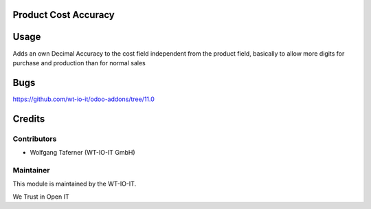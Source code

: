 .. image:: https://img.shields.io/badge/licence-AGPL--3-blue.svg
    :alt: License: AGPL-3
.. image:: https://img.shields.io/badge/Odoo-11.0-a24689.svg
    :alt: Odoo Version: 11.0


Product Cost Accuracy
========================================================

Usage
=====
Adds an own Decimal Accuracy to the cost field independent from the product field, basically to allow more digits for purchase and production than for normal sales

Bugs
=======
https://github.com/wt-io-it/odoo-addons/tree/11.0

Credits
=======


Contributors
------------

* Wolfgang Taferner (WT-IO-IT GmbH)


Maintainer
----------

.. image:: https://www.wt-io-it.at/logo.png
   :alt: WT-IO-IT GmbH
   :target: https://www.wt-io-it.at

This module is maintained by the WT-IO-IT.

We Trust in Open IT
